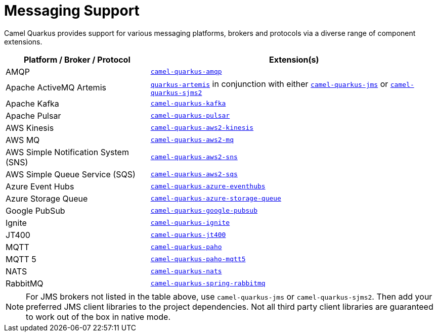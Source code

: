= Messaging Support

Camel Quarkus provides support for various messaging platforms, brokers and protocols via a diverse range of component extensions.


[%header,cols="1,2"] 
|===
|Platform / Broker / Protocol
|Extension(s)

|AMQP
|xref:reference/extensions/amqp.adoc[`camel-quarkus-amqp`]

|Apache ActiveMQ Artemis
|https://quarkus.io/guides/jms#artemis-jms[`quarkus-artemis`] in conjunction with either xref:reference/extensions/jms.adoc[`camel-quarkus-jms`] or xref:reference/extensions/sjms2.adoc[`camel-quarkus-sjms2`]

|Apache Kafka
|xref:reference/extensions/kafka.adoc[`camel-quarkus-kafka`]

|Apache Pulsar
|xref:reference/extensions/pulsar.adoc[`camel-quarkus-pulsar`]

|AWS Kinesis
|xref:reference/extensions/aws2-kinesis.adoc[`camel-quarkus-aws2-kinesis`]

|AWS MQ
|xref:reference/extensions/aws2-mq.adoc[`camel-quarkus-aws2-mq`]

|AWS Simple Notification System (SNS)
|xref:reference/extensions/aws2-sns.adoc[`camel-quarkus-aws2-sns`]

|AWS Simple Queue Service (SQS)
|xref:reference/extensions/aws2-sqs.adoc[`camel-quarkus-aws2-sqs`]

|Azure Event Hubs
|xref:reference/extensions/azure-eventhubs.adoc[`camel-quarkus-azure-eventhubs`]

|Azure Storage Queue
|xref:reference/extensions/azure-storage-queue.adoc[`camel-quarkus-azure-storage-queue`]

|Google PubSub
|xref:reference/extensions/google-pubsub.adoc[`camel-quarkus-google-pubsub`]

|Ignite
|xref:reference/extensions/ignite.adoc[`camel-quarkus-ignite`]

|JT400
|xref:reference/extensions/jt400.adoc[`camel-quarkus-jt400`]

|MQTT
|xref:reference/extensions/paho.adoc[`camel-quarkus-paho`]

|MQTT 5
|xref:reference/extensions/paho-mqtt5.adoc[`camel-quarkus-paho-mqtt5`]

|NATS
|xref:reference/extensions/nats.adoc[`camel-quarkus-nats`]

|RabbitMQ
|xref:reference/extensions/spring-rabbitmq.adoc[`camel-quarkus-spring-rabbitmq`]

|===

NOTE: For JMS brokers not listed in the table above, use `camel-quarkus-jms` or `camel-quarkus-sjms2`. Then add your preferred JMS client libraries to the project dependencies. Not all third party client libraries are guaranteed to work out of the box in native mode.
